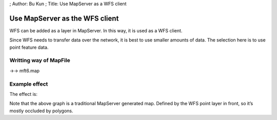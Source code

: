 ; Author: Bu Kun ; Title: Use MapServer as a WFS client

Use MapServer as the WFS client
===============================

WFS can be added as a layer in MapServer. In this way, it is used as a
WFS client.

Since WFS needs to transfer data over the network, it is best to use
smaller amounts of data. The selection here is to use point feature
data.

Writting way of MapFile
-----------------------

->-> mft6.map

Example effect
--------------

The effect is:

|image0|

Note that the above graph is a traditional MapServer generated map.
Defined by the WFS point layer in front, so it’s mostly occluded by
polygons.

.. |image0| image:: http://webgis.pub/cgi-bin/mapserv?map=/owg/mft6.map&layers=states%20wcity_wfs&mode=map
